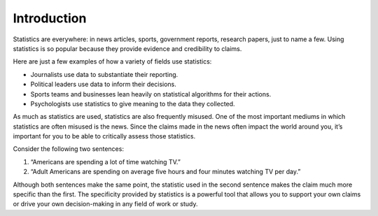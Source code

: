 .. Copyright (C)  Google, Runestone Interactive LLC
   This work is licensed under the Creative Commons Attribution-ShareAlike 4.0
   International License. To view a copy of this license, visit
   http://creativecommons.org/licenses/by-sa/4.0/.


Introduction
============

Statistics are everywhere: in news articles, sports, government reports,
research papers, just to name a few. Using statistics is so popular because they
provide evidence and credibility to claims.

Here are just a few examples of how a variety of fields use statistics:

-   Journalists use data to substantiate their reporting.
-   Political leaders use data to inform their decisions.
-   Sports teams and businesses lean heavily on statistical algorithms for their
    actions.
-   Psychologists use statistics to give meaning to the data they collected.

As much as statistics are used, statistics are also frequently misused. One of
the most important mediums in which statistics are often misused is the news.
Since the claims made in the news often impact the world around you, it’s
important for you to be able to critically assess those statistics.

Consider the following two sentences:

1.  “Americans are spending a lot of time watching TV.”
2.  “Adult Americans are spending on average five hours and four minutes
    watching TV per day.”

Although both sentences make the same point, the statistic used in the second
sentence makes the claim much more specific than the first. The specificity
provided by statistics is a powerful tool that allows you to support your own
claims or drive your own decision-making in any field of work or study.

